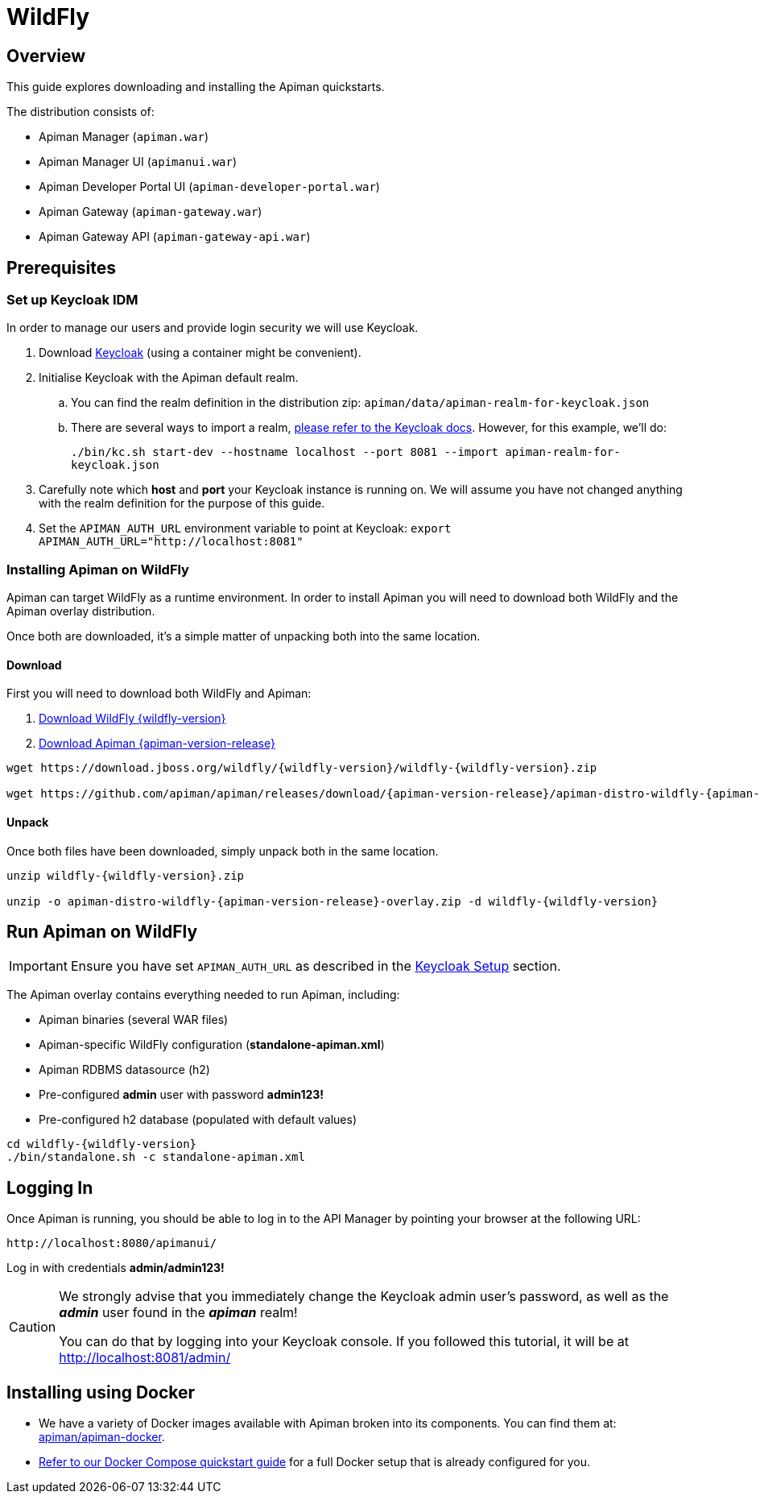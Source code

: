 = WildFly

== Overview

This guide explores downloading and installing the Apiman quickstarts.

The distribution consists of:

* Apiman Manager (`apiman.war`)
* Apiman Manager UI (`apimanui.war`)
* Apiman Developer Portal UI (`apiman-developer-portal.war`)
* Apiman Gateway (`apiman-gateway.war`)
* Apiman Gateway API (`apiman-gateway-api.war`)

== Prerequisites

[[keycloak_setup]]
=== Set up Keycloak IDM

In order to manage our users and provide login security we will use Keycloak.

. Download https://www.keycloak.org[Keycloak^] (using a container might be convenient).

. Initialise Keycloak with the Apiman default realm.

.. You can find the realm definition in the distribution zip: `apiman/data/apiman-realm-for-keycloak.json`

.. There are several ways to import a realm, https://www.keycloak.org/server/importExport[please refer to the Keycloak docs^]. However, for this example, we'll do:
+
`./bin/kc.sh start-dev --hostname localhost --port 8081 --import apiman-realm-for-keycloak.json`

. Carefully note which **host** and **port** your Keycloak instance is running on.
We will assume you have not changed anything with the realm definition for the purpose of this guide.

. Set the `APIMAN_AUTH_URL` environment variable to point at Keycloak: `export APIMAN_AUTH_URL="http://localhost:8081"`

=== Installing Apiman on WildFly

Apiman can target WildFly as a runtime environment.
In order to install Apiman you will need to download both WildFly and the Apiman overlay distribution.

Once both are downloaded, it's a simple matter of unpacking both into the same location.

[#_download]
==== Download

First you will need to download both WildFly and Apiman:

. http://download.jboss.org/wildfly/{wildfly-version}/wildfly-{wildfly-version}.zip[Download WildFly {wildfly-version}]

. http://downloads.jboss.org/apiman/{apiman-version-release}/apiman-distro-wildfly-{apiman-version-release}-overlay.zip[Download Apiman {apiman-version-release}]

[source,bash,subs=attributes+]
----
wget https://download.jboss.org/wildfly/{wildfly-version}/wildfly-{wildfly-version}.zip

wget https://github.com/apiman/apiman/releases/download/{apiman-version-release}/apiman-distro-wildfly-{apiman-version-release}-overlay.zip
----

==== Unpack

Once both files have been downloaded, simply unpack both in the same location.

[source,bash,subs=attributes+]
----
unzip wildfly-{wildfly-version}.zip

unzip -o apiman-distro-wildfly-{apiman-version-release}-overlay.zip -d wildfly-{wildfly-version}
----

== Run Apiman on WildFly

IMPORTANT: Ensure you have set `APIMAN_AUTH_URL` as described in the <<keycloak_setup, Keycloak Setup>> section.

The Apiman overlay contains everything needed to run Apiman, including:

* Apiman binaries (several WAR files)
* Apiman-specific WildFly configuration (*standalone-apiman.xml*)
* Apiman RDBMS datasource (h2)
* Pre-configured *admin* user with password *admin123!*
* Pre-configured h2 database (populated with default values)

[source,bash,subs=attributes+]
----
cd wildfly-{wildfly-version}
./bin/standalone.sh -c standalone-apiman.xml
----

== Logging In

Once Apiman is running, you should be able to log in to the API Manager by pointing your browser at the following URL:

[source,bash]
----
http://localhost:8080/apimanui/
----

Log in with credentials *admin/admin123!*

[CAUTION]
====
We strongly advise that you immediately change the Keycloak admin user's password, as well as the *_admin_* user found in the *_apiman_* realm!

You can do that by logging into your Keycloak console.
If you followed this tutorial, it will be at http://localhost:8081/admin/
====


[#_installing_using_docker]
== Installing using Docker

* We have a variety of Docker images available with Apiman broken into its components.
You can find them at: https://github.com/apiman/apiman-docker/#apiman-docker-images[apiman/apiman-docker^].

* xref:/quickstart.adoc[Refer to our Docker Compose quickstart guide] for a full Docker setup that is already configured for you.
